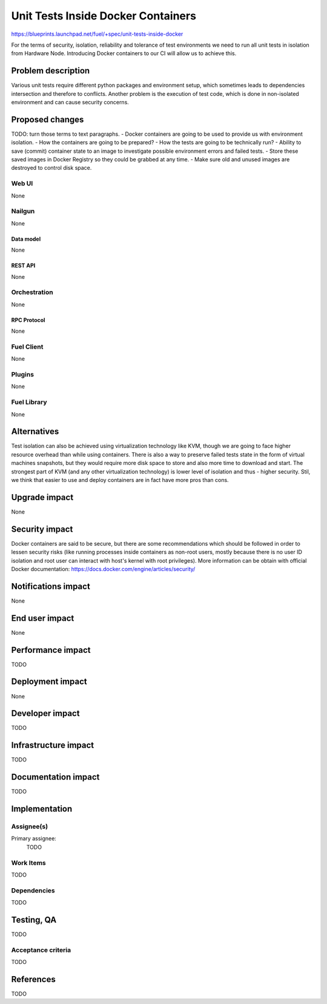 ..
 This work is licensed under a Creative Commons Attribution 3.0 Unported
 License.

 http://creativecommons.org/licenses/by/3.0/legalcode

==========================================
Unit Tests Inside Docker Containers
==========================================

https://blueprints.launchpad.net/fuel/+spec/unit-tests-inside-docker

For the terms of security, isolation, reliability and tolerance of test
environments we need to run all unit tests in isolation from Hardware Node.
Introducing Docker containers to our CI will allow us to achieve this.

--------------------
Problem description
--------------------

Various unit tests require different python packages and environment setup,
which sometimes leads to dependencies intersection and therefore to conflicts.
Another problem is the execution of test code, which is done in non-isolated
environment and can cause security concerns.

----------------
Proposed changes
----------------

TODO: turn those terms to text paragraphs.
- Docker containers are going to be used to provide us with environment
isolation.
- How the containers are going to be prepared?
- How the tests are going to be technically run?
- Ability to save (commit) container state to an image to investigate possible
environment errors and failed tests.
- Store these saved images in Docker Registry so they could be grabbed at any
time.
- Make sure old and unused images are destroyed to control disk space.

Web UI
======

None

Nailgun
=======

None

Data model
----------

None

REST API
--------

None

Orchestration
=============

None

RPC Protocol
------------

None

Fuel Client
===========

None

Plugins
=======

None

Fuel Library
============

None

------------
Alternatives
------------

Test isolation can also be achieved using virtualization technology like KVM,
though we are going to face higher resource overhead than while using
containers. There is also a way to preserve failed tests state in the form of
virtual machines snapshots, but they would require more disk space to store
and also more time to download and start.
The strongest part of KVM (and any other virtualization technology) is
lower level of isolation and thus - higher security.
Stil, we think that easier to use and deploy containers are in fact have more
pros than cons.

--------------
Upgrade impact
--------------

None

---------------
Security impact
---------------

Docker containers are said to be secure, but there are some recommendations
which should be followed in order to lessen security risks (like running
processes inside containers as non-root users, mostly because there is no user
ID isolation and root user can interact with host's kernel with root
privileges). More information can be obtain with official Docker
documentation: https://docs.docker.com/engine/articles/security/


--------------------
Notifications impact
--------------------

None


---------------
End user impact
---------------

None

------------------
Performance impact
------------------

TODO

-----------------
Deployment impact
-----------------

None

----------------
Developer impact
----------------

TODO

---------------------
Infrastructure impact
---------------------

TODO

--------------------
Documentation impact
--------------------

TODO

--------------
Implementation
--------------

Assignee(s)
===========

Primary assignee:
  TODO

Work Items
==========

TODO

Dependencies
============

TODO

------------
Testing, QA
------------

TODO

Acceptance criteria
===================

TODO

----------
References
----------

TODO
